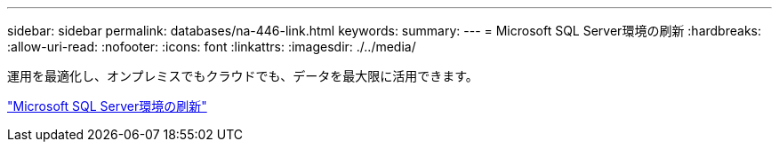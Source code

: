 ---
sidebar: sidebar 
permalink: databases/na-446-link.html 
keywords:  
summary:  
---
= Microsoft SQL Server環境の刷新
:hardbreaks:
:allow-uri-read: 
:nofooter: 
:icons: font
:linkattrs: 
:imagesdir: ./../media/


運用を最適化し、オンプレミスでもクラウドでも、データを最大限に活用できます。

link:https://www.netapp.com/pdf.html?item=/media/15613-na-446.pdf["Microsoft SQL Server環境の刷新"^]
